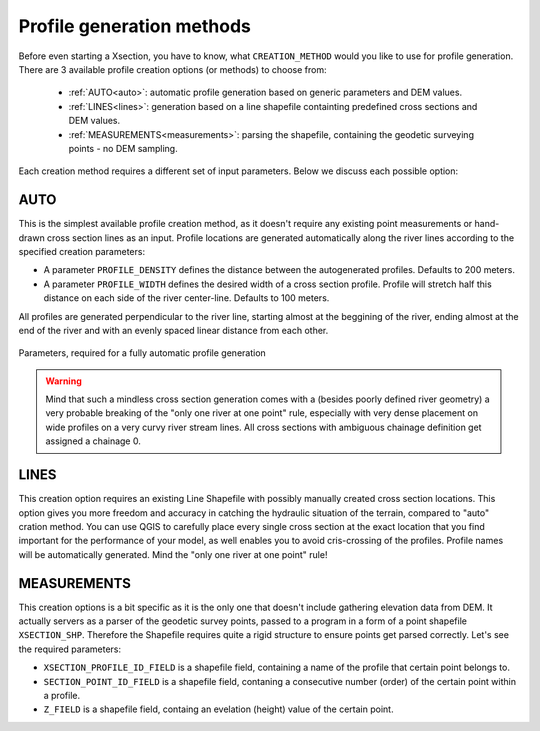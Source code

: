 --------------------------
Profile generation methods
--------------------------

Before even starting a Xsection, you have to know, what ``CREATION_METHOD`` would you like to use for profile generation.
There are 3 available profile creation options (or methods) to choose from:

   - :ref:`AUTO<auto>`: automatic profile generation based on generic parameters and DEM values.

   - :ref:`LINES<lines>`: generation based on a line shapefile containting predefined cross sections and DEM values.

   - :ref:`MEASUREMENTS<measurements>`: parsing the shapefile, containing the geodetic surveying points - no DEM sampling.


Each creation method requires a different set of input parameters. Below we discuss each possible option:


.. _auto:

AUTO
----

This is the simplest available profile creation method, as it doesn't require any existing point measurements or
hand-drawn cross section lines as an input. Profile locations are generated automatically along the river lines according
to the specified creation parameters:

- A parameter ``PROFILE_DENSITY`` defines the distance between the autogenerated profiles. Defaults to 200 meters.

- A parameter ``PROFILE_WIDTH`` defines the desired width of a cross section profile. Profile will stretch half this distance on each
  side of the river center-line. Defaults to 100 meters.

All profiles are generated perpendicular to the river line, starting almost at the beggining of the river, ending almost
at the end of the river and with an evenly spaced linear distance from each other.

.. figure:: img/auto_creation_overview.png
   :align: center

   Parameters, required for a fully automatic profile generation


.. warning:: Mind that such a mindless cross section generation comes with a (besides poorly defined river geometry) a very probable breaking
             of the "only one river at one point" rule, especially with very dense placement on wide profiles on a very curvy river
             stream lines. All cross sections with ambiguous chainage definition get assigned a chainage 0.


.. _lines:

LINES
-----

This creation option requires an existing Line Shapefile with possibly manually created cross section
locations. This option gives you more freedom and accuracy in catching the hydraulic situation of the terrain, compared
to "auto" cration method. You can use QGIS to carefully place every single cross section at the exact location that you
find important for the performance of your model, as well enables you to avoid cris-crossing of the profiles. Profile 
names will be automatically generated. Mind the "only one river at one point" rule!


.. _measurements:

MEASUREMENTS
------------

This creation options is a bit specific as it is the only one that doesn't include gathering elevation data from DEM.
It actually servers as a parser of the geodetic survey points, passed to a program in a form of a point shapefile
``XSECTION_SHP``. Therefore the Shapefile requires quite a rigid structure to ensure points get parsed correctly.
Let's see the required parameters:

- ``XSECTION_PROFILE_ID_FIELD`` is a shapefile field, containing a name of the profile that certain point belongs to.

- ``SECTION_POINT_ID_FIELD`` is a shapefile field, contaning a consecutive number (order) of the certain point within a profile.

- ``Z_FIELD`` is a shapefile field, containg an evelation (height) value of the certain point.
